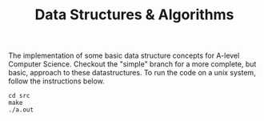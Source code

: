 #+TITLE: Data Structures & Algorithms

The implementation of some basic data structure concepts for A-level Computer Science. Checkout the "simple" branch for a more complete, but basic, approach to these datastructures. To run the code on a unix system, follow the instructions below.

#+begin_src
cd src
make
./a.out
#+end_src
